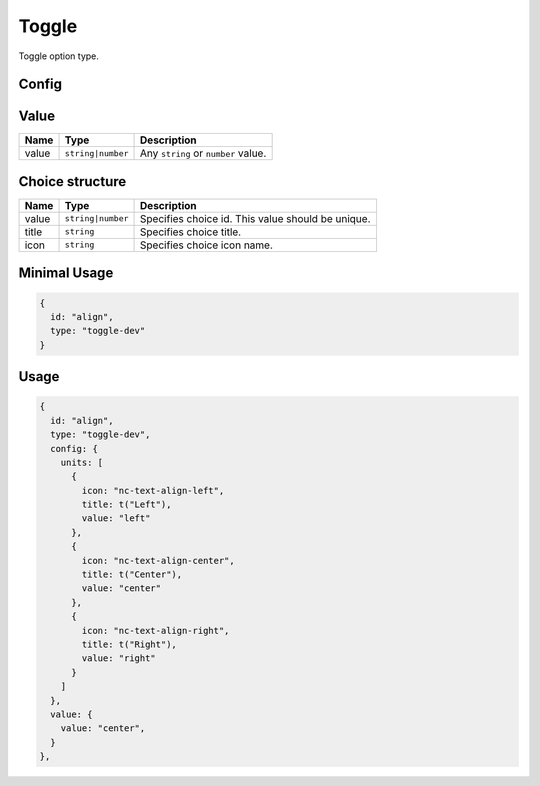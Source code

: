 Toggle
======

Toggle option type.

Config
------

+------------+-------------+-------------+------------------------------------------------------------------------------+
| **Name**   |  **Type**   | **Default** | **Description**                                                              |
+============+=============+=============+==============================================================================+
| choices    | ``array``   |             | An list of toggle values. Please checkout *Choice structure*.                  |
+------------+-------------+-------------+------------------------------------------------------------------------------+

Value
-----

+---------------+-------------------+-----------------------------------------------------------------------------------+
| **Name**      |  **Type**         | **Description**                                                                   |
+===============+===================+===================================================================================+
| value         | ``string|number`` | Any ``string`` or ``number`` value.                                               |
+---------------+-------------------+-----------------------------------------------------------------------------------+

Choice structure
----------------

+---------------+-------------------+-----------------------------------------------------------------------------------+
| **Name**      |  **Type**         | **Description**                                                                   |
+===============+===================+===================================================================================+
| value         | ``string|number`` | Specifies choice id. This value should be unique.                                 |
+---------------+-------------------+-----------------------------------------------------------------------------------+
| title         | ``string``        | Specifies choice title.                                                           |
+---------------+-------------------+-----------------------------------------------------------------------------------+
| icon          | ``string``        | Specifies choice icon name.                                                       |
+---------------+-------------------+-----------------------------------------------------------------------------------+


Minimal Usage
-------------

.. code-block:: javascript

    {
      id: "align",
      type: "toggle-dev"
    }

Usage
-----

.. code-block:: javascript

    {
      id: "align",
      type: "toggle-dev",
      config: {
        units: [
          {
            icon: "nc-text-align-left",
            title: t("Left"),
            value: "left"
          },
          {
            icon: "nc-text-align-center",
            title: t("Center"),
            value: "center"
          },
          {
            icon: "nc-text-align-right",
            title: t("Right"),
            value: "right"
          }
        ]
      },
      value: {
        value: "center",
      }
    },
